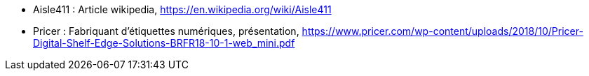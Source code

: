 
* [[Aisle411]]Aisle411 : Article wikipedia,
https://en.wikipedia.org/wiki/Aisle411

* [[Pricer]]Pricer : Fabriquant d'étiquettes numériques, présentation,
https://www.pricer.com/wp-content/uploads/2018/10/Pricer-Digital-Shelf-Edge-Solutions-BRFR18-10-1-web_mini.pdf
